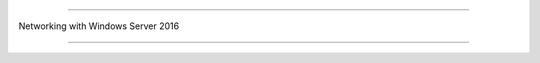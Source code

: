 =======================

Networking with Windows Server 2016
                
=======================


.. image:: https://raw.githubusercontent.com/wayneyong/networking_with_windows_server_2016/master/IMG_0001.PNG


.. image:: https://raw.githubusercontent.com/wayneyong/networking_with_windows_server_2016/master/IMG_0002.PNG


.. image:: https://raw.githubusercontent.com/wayneyong/networking_with_windows_server_2016/master/IMG_0003.PNG


.. image:: https://raw.githubusercontent.com/wayneyong/networking_with_windows_server_2016/master/IMG_0004.PNG


.. image:: https://raw.githubusercontent.com/wayneyong/networking_with_windows_server_2016/master/IMG_0005.PNG


.. image:: https://raw.githubusercontent.com/wayneyong/networking_with_windows_server_2016/master/IMG_0006.PNG


.. image:: https://raw.githubusercontent.com/wayneyong/networking_with_windows_server_2016/master/IMG_0007.PNG


.. image:: https://raw.githubusercontent.com/wayneyong/networking_with_windows_server_2016/master/IMG_0008.PNG


.. image:: https://raw.githubusercontent.com/wayneyong/networking_with_windows_server_2016/master/IMG_0009.PNG


.. image:: https://raw.githubusercontent.com/wayneyong/networking_with_windows_server_2016/master/IMG_0010.PNG


.. image:: https://raw.githubusercontent.com/wayneyong/networking_with_windows_server_2016/master/IMG_0011.PNG


.. image:: https://raw.githubusercontent.com/wayneyong/networking_with_windows_server_2016/master/IMG_0012.PNG


.. image:: https://raw.githubusercontent.com/wayneyong/networking_with_windows_server_2016/master/IMG_0013.PNG


.. image:: https://raw.githubusercontent.com/wayneyong/networking_with_windows_server_2016/master/IMG_0014.PNG



